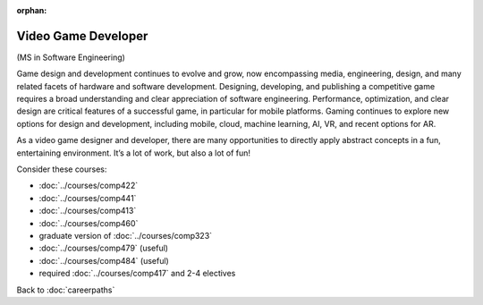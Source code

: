 :orphan:

Video Game Developer
======================

(MS in Software Engineering)

Game design and development continues to evolve and grow, now encompassing media,
engineering, design, and many related facets of hardware and software development.
Designing, developing, and publishing a competitive game requires a broad
understanding and clear appreciation of software engineering. Performance,
optimization, and clear design are critical features of a successful game,
in particular for mobile platforms. Gaming continues to explore new options
for design and development, including
mobile, cloud, machine learning, AI, VR, and recent options for AR.

As a video game designer and developer,
there are many opportunities to directly apply abstract concepts in a fun, entertaining environment.
It’s a lot of work, but also a lot of fun!

Consider these courses:


.. tosphinx
   all courses should link to the sphinx pages with the text being course name and number.

    * COMP 422: Wireless/Mobile Software Development
    * COMP 441: Human-computer Interface Design
    * Comp 413: Intermediate OOP
    * COMP 460: Algorithms and Complexity
    * COMP 488: Game Design and Development
    * COMP 479: Machine Learning (useful)
    * COMP 484: Artificial Intelligence (useful)
    * required Comp 417 and 2-4 electives

* :doc:`../courses/comp422`
* :doc:`../courses/comp441`
* :doc:`../courses/comp413`
* :doc:`../courses/comp460`
* graduate version of :doc:`../courses/comp323`
* :doc:`../courses/comp479` (useful)
* :doc:`../courses/comp484` (useful)
* required :doc:`../courses/comp417` and 2-4 electives

Back to :doc:`careerpaths`
